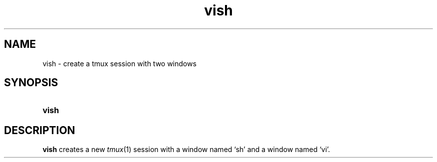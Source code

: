 .TH vish 1
.
.SH NAME
.
vish \- create a tmux session with two windows
.
.SH SYNOPSIS
.
.SY vish
.
.SH DESCRIPTION
.
.B vish
creates a new
.IR tmux (1)
session with a window named \(oqsh\(cq
and a window named \(oqvi\(cq.
